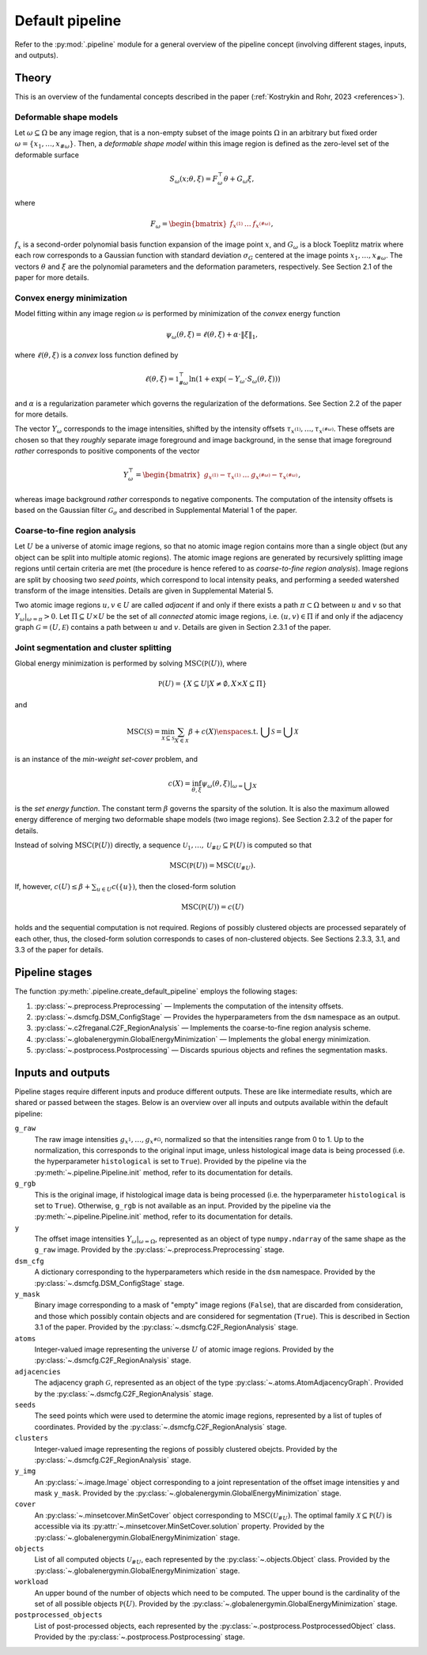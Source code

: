 .. _pipeline:

Default pipeline
================

Refer to the :py:mod:`.pipeline` module for a general overview of the pipeline concept (involving different stages, inputs, and outputs).

.. _pipeline_theory:

Theory
------

This is an overview of the fundamental concepts described in the paper (:ref:`Kostrykin and Rohr, 2023 <references>`).

.. _pipeline_theory_dsm:

Deformable shape models
^^^^^^^^^^^^^^^^^^^^^^^

Let :math:`\omega \subseteq \Omega` be any image region, that is a non-empty subset of the image points :math:`\Omega` in an arbitrary but fixed order :math:`\omega = \left\{ x_1, \dots, x_{\#\omega} \right\}`. Then, a
*deformable shape model* within this image region is defined as the zero-level set of the deformable surface

.. math:: S_\omega(x; \theta, \xi) = F_\omega^\top \theta + G_\omega \xi,

where

.. math:: F_\omega = \begin{bmatrix} f_{x^{(1)}} & \dots & f_{x^{(\#\omega)}} \end{bmatrix},

:math:`f_x` is a second-order polynomial basis function expansion of the image point :math:`x`, and :math:`G_\omega` is a block Toeplitz matrix where each row corresponds to a Gaussian function with standard deviation :math:`\sigma_G` centered at the image points :math:`x_1, \dots, x_{\#\omega}`. The vectors :math:`\theta` and :math:`\xi` are the polynomial parameters and the deformation parameters, respectively. See Section 2.1 of the paper for more details.

.. _pipeline_theory_cvxprog:

Convex energy minimization
^^^^^^^^^^^^^^^^^^^^^^^^^^

Model fitting within any image region :math:`\omega` is performed by minimization of the *convex* energy function

.. math:: \psi_\omega(\theta, \xi) = \ell(\theta, \xi) + \alpha \cdot \|\xi\|_1,

where :math:`\ell(\theta, \xi)` is a *convex* loss function defined by

.. math:: \ell(\theta, \xi) = \mathbb 1^\top_{\#\omega} \ln(1 + \exp(-Y_\omega \cdot S_\omega(\theta, \xi)))

and :math:`\alpha` is a regularization parameter which governs the regularization of the deformations. See Section 2.2 of the paper for more details.

The vector :math:`Y_\omega` corresponds to the image intensities, shifted by the intensity offsets :math:`\tau_{x^{(1)}}, \dots, \tau_{x^{(\#\omega)}}`. These offsets are chosen so that they *roughly* separate image foreground and image background, in the sense that image foreground *rather* corresponds to positive components of the vector

.. math:: Y_\omega^\top = \begin{bmatrix} g_{x^{(1)}} - \tau_{x^{(1)}} & \dots & g_{x^{(\#\omega)}} - \tau_{x^{(\#\omega)}} \end{bmatrix},

whereas image background *rather* corresponds to negative components. The computation of the intensity offsets is based on the Gaussian filter :math:`\mathcal G_\sigma` and described in Supplemental Material 1 of the paper.

.. _pipeline_theory_c2freganal:

Coarse-to-fine region analysis
^^^^^^^^^^^^^^^^^^^^^^^^^^^^^^

Let :math:`U` be a universe of atomic image regions, so that no atomic image region contains more than a single object (but any object can be split into multiple atomic regions). The atomic image regions are generated by recursively splitting image regions until certain criteria are met (the procedure is hence refered to as *coarse-to-fine region analysis*). Image regions are split by choosing two *seed points*, which correspond to local intensity peaks, and performing a seeded watershed transform of the image intensities. Details are given in Supplemental Material 5.

Two atomic image regions :math:`u,v \in U` are called *adjacent* if and only if there exists a path :math:`\pi \subset \Omega` between :math:`u` and :math:`v` so that :math:`Y_\omega|_{\omega=\pi} > 0`. Let :math:`\Pi \subseteq U \times U` be the set of all *connected* atomic image regions, i.e. :math:`(u,v) \in \Pi` if and only if the adjacency graph :math:`\mathcal G = (U, \mathcal E)` contains a path between :math:`u` and :math:`v`. Details are given in Section 2.3.1 of the paper.

.. _pipeline_theory_jointsegandclustersplit:

Joint segmentation and cluster splitting
^^^^^^^^^^^^^^^^^^^^^^^^^^^^^^^^^^^^^^^^

Global energy minimization is performed by solving :math:`\operatorname{MSC}(\mathbb P(U))`, where

.. math:: \mathbb P(U) = \{ X \subseteq U | X \neq \emptyset, X \times X \subseteq \Pi \}

and

.. math:: \operatorname{MSC}(\mathscr S) = \min_{\mathscr X \subseteq \mathscr S} \sum_{X \in \mathscr X} \beta + c(X) \enspace\text{s.t. } \bigcup \mathscr S = \bigcup \mathscr X

is an instance of the *min-weight set-cover* problem, and

.. math:: c(X) = \inf_{\theta,\xi} \psi_\omega(\theta,\xi)|_{\omega = \bigcup X}

is the *set energy function*. The constant term :math:`\beta` governs the sparsity of the solution. It is also the maximum allowed energy difference of merging two deformable shape models (two image regions). See Section 2.3.2 of the paper for details.

Instead of solving :math:`\operatorname{MSC}(\mathbb P(U))` directly, a sequence :math:`\mathscr U_1, \dots, \mathscr U_{\# U} \subseteq \mathbb P(U)` is computed so that

.. math:: \operatorname{MSC}(\mathbb P(U)) = \operatorname{MSC}(\mathscr U_{\# U}).

If, however, :math:`c(U) \leq \beta + \sum_{u \in U} c(\{u\})`, then the closed-form solution

.. math:: \operatorname{MSC}(\mathbb P(U)) = c(U)

holds and the sequential computation is not required. Regions of possibly clustered objects are processed separately of each other, thus, the closed-form solution corresponds to cases of non-clustered objects. See Sections 2.3.3, 3.1, and 3.3 of the paper for details.

.. _pipeline_stages:

Pipeline stages
---------------

The function :py:meth:`.pipeline.create_default_pipeline` employs the following stages:

#. :py:class:`~.preprocess.Preprocessing` — Implements the computation of the intensity offsets.
#. :py:class:`~.dsmcfg.DSM_ConfigStage` — Provides the hyperparameters from the ``dsm`` namespace as an output.
#. :py:class:`~.c2freganal.C2F_RegionAnalysis` — Implements the coarse-to-fine region analysis scheme.
#. :py:class:`~.globalenergymin.GlobalEnergyMinimization` — Implements the global energy minimization.
#. :py:class:`~.postprocess.Postprocessing` — Discards spurious objects and refines the segmentation masks.

.. _pipeline_inputs_and_outputs:

Inputs and outputs
------------------

Pipeline stages require different inputs and produce different outputs. These are like intermediate results, which are shared or passed between the stages. Below is an overview over all inputs and outputs available within the default pipeline:

``g_raw``
    The raw image intensities :math:`g_{x^{1}}, \dots, g_{x^{\#\Omega}}`, normalized so that the intensities range from 0 to 1. Up to the normalization, this corresponds to the original input image, unless histological image data is being processed (i.e. the hyperparameter ``histological`` is set to ``True``). Provided by the pipeline via the :py:meth:`~.pipeline.Pipeline.init` method, refer to its documentation for details.

``g_rgb``
    This is the original image, if histological image data is being processed (i.e. the hyperparameter ``histological`` is set to ``True``). Otherwise, ``g_rgb`` is not available as an input. Provided by the pipeline via the :py:meth:`~.pipeline.Pipeline.init` method, refer to its documentation for details.

``y``
    The offset image intensities :math:`Y_\omega|_{\omega = \Omega}`, represented as an object of type ``numpy.ndarray`` of the same shape as the ``g_raw`` image. Provided by the :py:class:`~.preprocess.Preprocessing` stage.

``dsm_cfg``
    A dictionary corresponding to the hyperparameters which reside in the ``dsm`` namespace. Provided by the :py:class:`~.dsmcfg.DSM_ConfigStage` stage.

``y_mask``
    Binary image corresponding to a mask of "empty" image regions (``False``), that are discarded from consideration, and those which possibly contain objects and are considered for segmentation (``True``). This is described in Section 3.1 of the paper. Provided by the :py:class:`~.dsmcfg.C2F_RegionAnalysis` stage.

``atoms``
    Integer-valued image representing the universe :math:`U` of atomic image regions. Provided by the :py:class:`~.dsmcfg.C2F_RegionAnalysis` stage.

``adjacencies``
    The adjacency graph :math:`\mathcal G`, represented as an object of the type :py:class:`~.atoms.AtomAdjacencyGraph`. Provided by the :py:class:`~.dsmcfg.C2F_RegionAnalysis` stage.

``seeds``
    The seed points which were used to determine the atomic image regions, represented by a list of tuples of coordinates. Provided by the :py:class:`~.dsmcfg.C2F_RegionAnalysis` stage.

``clusters``
    Integer-valued image representing the regions of possibly clustered obejcts. Provided by the :py:class:`~.dsmcfg.C2F_RegionAnalysis` stage.

``y_img``
    An :py:class:`~.image.Image` object corresponding to a joint representation of the offset image intensities ``y`` and mask ``y_mask``. Provided by the :py:class:`~.globalenergymin.GlobalEnergyMinimization` stage.

``cover``
    An :py:class:`~.minsetcover.MinSetCover` object corresponding to :math:`\operatorname{MSC}(\mathscr U_{\# U})`. The optimal family :math:`\mathscr X \subseteq \mathbb P(U)` is accessible via its :py:attr:`~.minsetcover.MinSetCover.solution` property. Provided by the :py:class:`~.globalenergymin.GlobalEnergyMinimization` stage.

``objects``
    List of all computed objects :math:`\mathscr U_{\# U}`, each represented by the :py:class:`~.objects.Object` class. Provided by the :py:class:`~.globalenergymin.GlobalEnergyMinimization` stage.

``workload``
    An upper bound of the number of objects which need to be computed. The upper bound is the cardinality of the set of all possible objects :math:`\mathbb P(U)`. Provided by the :py:class:`~.globalenergymin.GlobalEnergyMinimization` stage.

``postprocessed_objects``
    List of post-processed objects, each represented by the :py:class:`~.postprocess.PostprocessedObject` class. Provided by the :py:class:`~.postprocess.Postprocessing` stage.
    